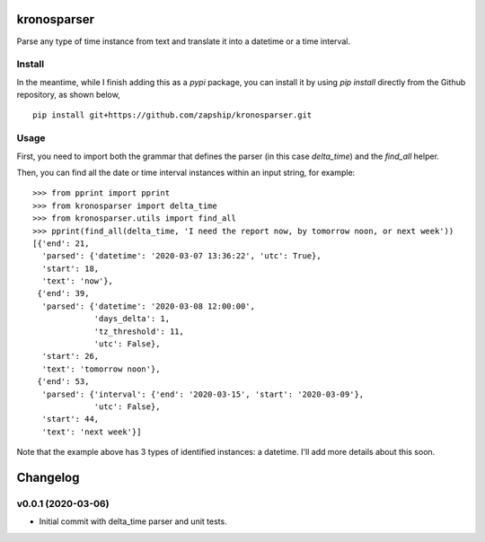 kronosparser
======

Parse any type of time instance from text and translate it into a datetime or a time interval.


Install
-------

In the meantime, while I finish adding this as a `pypi` package, you can install
it by using `pip install` directly from the Github repository, as shown below,

::

    pip install git+https://github.com/zapship/kronosparser.git


Usage
-----

First, you need to import both the grammar that defines the parser (in this case `delta_time`) and the `find_all` helper.

.. code:: python
    from kronosparser import delta_time
    from kronosparser.utils import find_all

Then, you can find all the date or time interval instances within an input string, for example:

::

    >>> from pprint import pprint
    >>> from kronosparser import delta_time
    >>> from kronosparser.utils import find_all
    >>> pprint(find_all(delta_time, 'I need the report now, by tomorrow noon, or next week'))
    [{'end': 21,
      'parsed': {'datetime': '2020-03-07 13:36:22', 'utc': True},
      'start': 18,
      'text': 'now'},
     {'end': 39,
      'parsed': {'datetime': '2020-03-08 12:00:00',
                 'days_delta': 1,
                 'tz_threshold': 11,
                 'utc': False},
      'start': 26,
      'text': 'tomorrow noon'},
     {'end': 53,
      'parsed': {'interval': {'end': '2020-03-15', 'start': '2020-03-09'},
                 'utc': False},
      'start': 44,
      'text': 'next week'}]

Note that the example above has 3 types of identified instances: a datetime. I'll add more details about this soon.


Changelog
=========

v0.0.1 (2020-03-06)
-------------------

* Initial commit with delta_time parser and unit tests.
